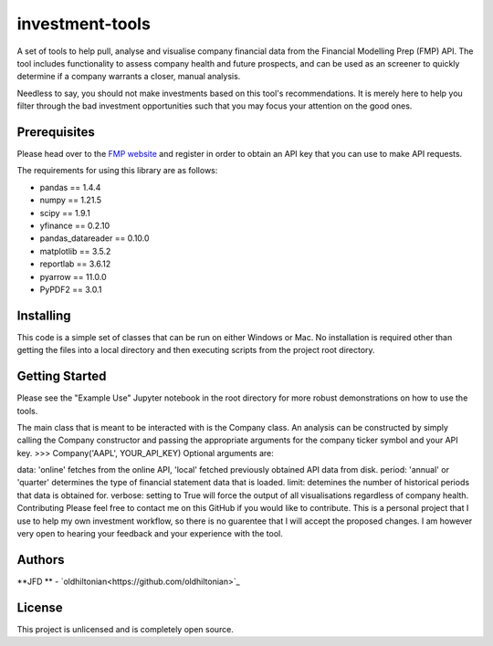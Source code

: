 investment-tools
================
A set of tools to help pull, analyse and visualise company financial data from the Financial Modelling Prep (FMP) API. The tool includes functionality to assess company health and future prospects, and can be used as an screener to quickly determine if a company warrants a closer, manual analysis.

Needless to say, you should not make investments based on this tool's recommendations. It is merely here to help you filter through the bad investment opportunities such that you may focus your attention on the good ones.

Prerequisites
-------------
Please head over to the `FMP website <https://site.financialmodelingprep.com/developer/docs/dashboard>`_ and register in order to obtain an API key that you can use to make API requests.

The requirements for using this library are as follows:

- pandas == 1.4.4
- numpy == 1.21.5
- scipy == 1.9.1
- yfinance == 0.2.10
- pandas_datareader == 0.10.0
- matplotlib == 3.5.2
- reportlab == 3.6.12
- pyarrow == 11.0.0
- PyPDF2 == 3.0.1

Installing
----------
This code is a simple set of classes that can be run on either Windows or Mac. No installation is required other than getting the files into a local directory and then executing scripts from the project root directory.

Getting Started
---------------
Please see the "Example Use" Jupyter notebook in the root directory for more robust demonstrations on how to use the tools.

The main class that is meant to be interacted with is the Company class. An analysis can be constructed by simply calling the Company constructor and passing the appropriate arguments for the company ticker symbol and your API key.
>>> Company('AAPL', YOUR_API_KEY)
Optional arguments are:

data: 'online' fetches from the online API, 'local' fetched previously obtained API data from disk.
period: 'annual' or 'quarter' determines the type of financial statement data that is loaded.
limit: detemines the number of historical periods that data is obtained for.
verbose: setting to True will force the output of all visualisations regardless of company health.
Contributing
Please feel free to contact me on this GitHub if you would like to contribute. This is a personal project that I use to help my own investment workflow, so there is no guarentee that I will accept the proposed changes. I am however very open to hearing your feedback and your experience with the tool.

Authors
-------
**JFD ** -  `oldhiltonian<https://github.com/oldhiltonian>`_

License
-------
This project is unlicensed and is completely open source.